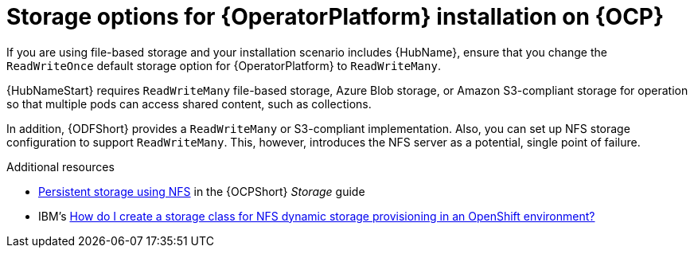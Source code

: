[id="con-storage-options-for-operator-installation-on-ocp_{context}"]
= Storage options for {OperatorPlatform} installation on {OCP}

If you are using file-based storage and your installation scenario includes {HubName}, ensure that you change the `ReadWriteOnce` default storage option for {OperatorPlatform} to `ReadWriteMany`.

{HubNameStart} requires `ReadWriteMany` file-based storage, Azure Blob storage, or Amazon S3-compliant storage for operation so that multiple pods can access shared content, such as collections.

In addition, {ODFShort} provides a `ReadWriteMany` or S3-compliant implementation. Also, you can set up NFS storage configuration to support `ReadWriteMany`. This, however, introduces the NFS server as a potential, single point of failure.

[role="_additional-resources"]
.Additional resources

* link:https://docs.openshift.com/container-platform/{OCPLatest}/storage/persistent_storage/persistent-storage-nfs.html[Persistent storage using NFS] in the {OCPShort} _Storage_ guide
* IBM's link:https://www.ibm.com/support/pages/how-do-i-create-storage-class-nfs-dynamic-storage-provisioning-openshift-environment[How do I create a storage class for NFS dynamic storage provisioning in an OpenShift environment?]
